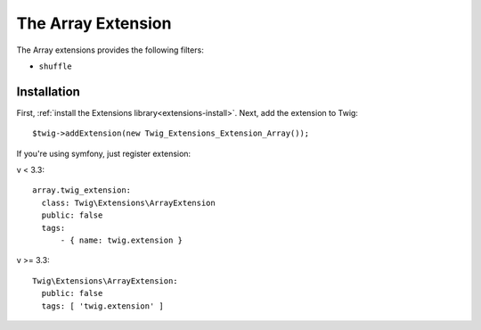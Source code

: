 The Array Extension
===================

The Array extensions provides the following filters:

* ``shuffle``

Installation
------------

First, :ref:`install the Extensions library<extensions-install>`. Next, add
the extension to Twig::

    $twig->addExtension(new Twig_Extensions_Extension_Array());

If you're using symfony, just register extension:  

v < 3.3::

    array.twig_extension:
      class: Twig\Extensions\ArrayExtension
      public: false
      tags:
          - { name: twig.extension }
v >= 3.3::

    Twig\Extensions\ArrayExtension:
      public: false
      tags: [ 'twig.extension' ]
              
